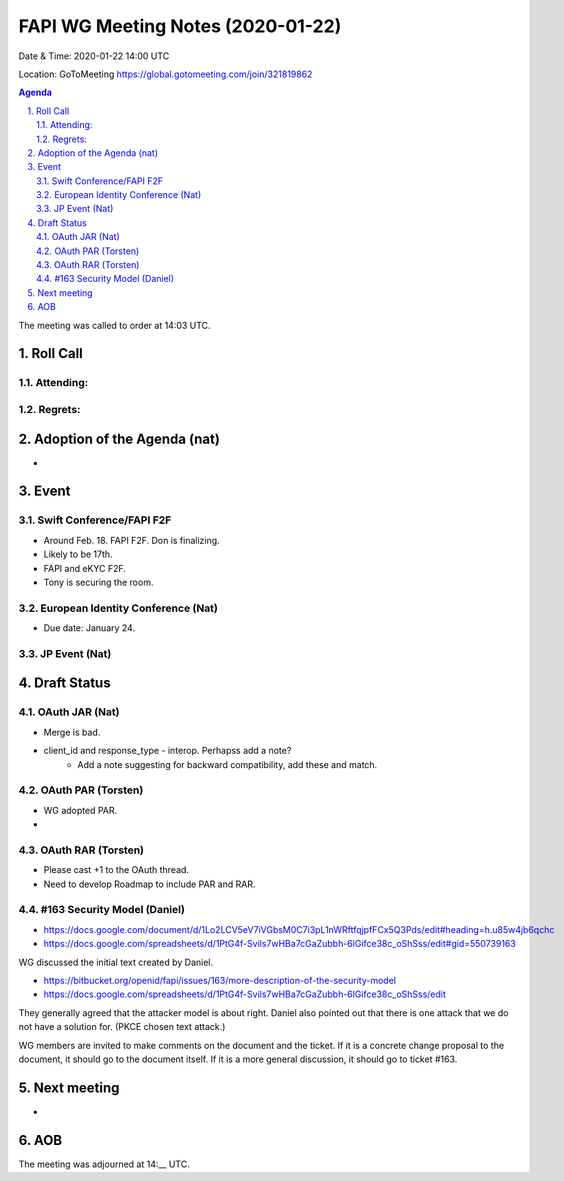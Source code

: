 ============================================
FAPI WG Meeting Notes (2020-01-22) 
============================================
Date & Time: 2020-01-22 14:00 UTC

Location: GoToMeeting https://global.gotomeeting.com/join/321819862

.. sectnum:: 
   :suffix: .


.. contents:: Agenda

The meeting was called to order at 14:03 UTC. 

Roll Call
===========
Attending:
--------------------


Regrets: 
---------------------    

Adoption of the Agenda (nat)
==================================
* 

Event
======
Swift Conference/FAPI F2F
---------------------------------
* Around Feb. 18. FAPI F2F. Don is finalizing. 
* Likely to be 17th. 
* FAPI and eKYC F2F. 
* Tony is securing the room. 

European Identity Conference (Nat)
------------------------------------
* Due date: January 24. 

JP Event (Nat)
---------------

Draft Status
========================
OAuth JAR (Nat)
----------------------
* Merge is bad. 
* client_id and response_type - interop. Perhapss add a note? 
    * Add a note suggesting for backward compatibility, add these and match. 

OAuth PAR (Torsten)
----------------------
* WG adopted PAR. 
* 

OAuth RAR (Torsten)
----------------------
* Please cast +1 to the OAuth thread. 
* Need to develop Roadmap to include PAR and RAR. 

#163 Security Model (Daniel)
----------------------------------
* https://docs.google.com/document/d/1Lo2LCV5eV7iVGbsM0C7i3pL1nWRftfqjpfFCx5Q3Pds/edit#heading=h.u85w4jb6qchc
* https://docs.google.com/spreadsheets/d/1PtG4f-Svils7wHBa7cGaZubbh-6lGifce38c_oShSss/edit#gid=550739163

WG discussed the initial text created by Daniel. 

* https://bitbucket.org/openid/fapi/issues/163/more-description-of-the-security-model
* https://docs.google.com/spreadsheets/d/1PtG4f-Svils7wHBa7cGaZubbh-6lGifce38c_oShSss/edit

They generally agreed that the attacker model is about right. 
Daniel also pointed out that there is one attack that we do not have a solution for. (PKCE chosen text attack.) 

WG members are invited to make comments on the document and the ticket. 
If it is a concrete change proposal to the document, it should go to the document itself. 
If it is a more general discussion, it should go to ticket #163. 

Next meeting
======================
* 

AOB
==========================


The meeting was adjourned at 14:__ UTC.